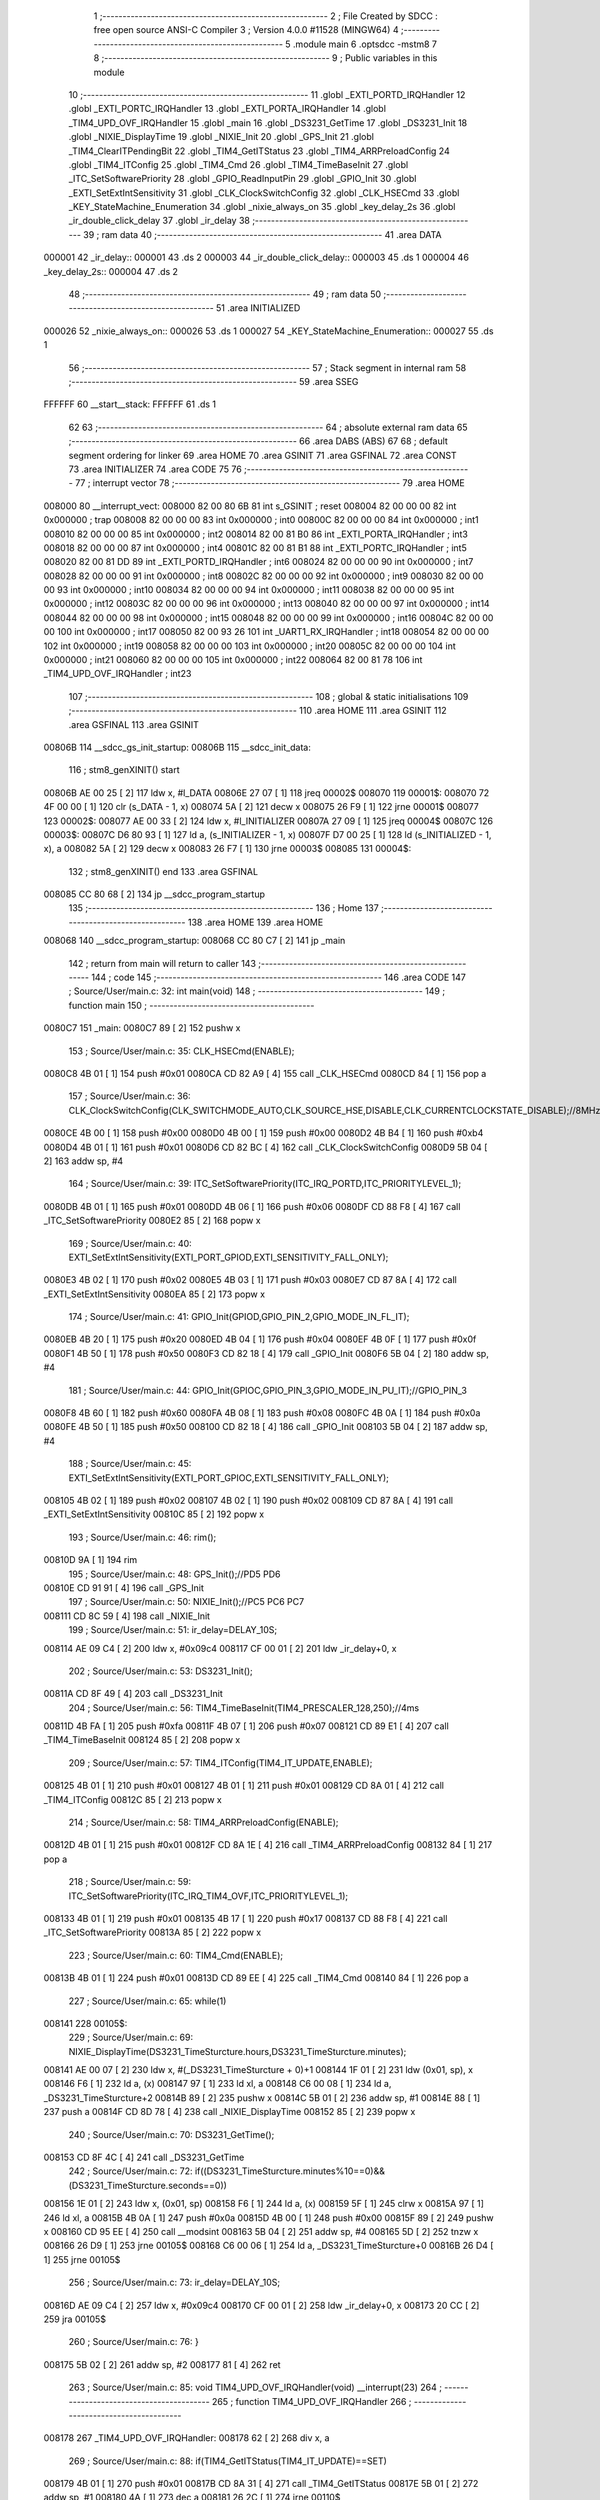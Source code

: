                                       1 ;--------------------------------------------------------
                                      2 ; File Created by SDCC : free open source ANSI-C Compiler
                                      3 ; Version 4.0.0 #11528 (MINGW64)
                                      4 ;--------------------------------------------------------
                                      5 	.module main
                                      6 	.optsdcc -mstm8
                                      7 	
                                      8 ;--------------------------------------------------------
                                      9 ; Public variables in this module
                                     10 ;--------------------------------------------------------
                                     11 	.globl _EXTI_PORTD_IRQHandler
                                     12 	.globl _EXTI_PORTC_IRQHandler
                                     13 	.globl _EXTI_PORTA_IRQHandler
                                     14 	.globl _TIM4_UPD_OVF_IRQHandler
                                     15 	.globl _main
                                     16 	.globl _DS3231_GetTime
                                     17 	.globl _DS3231_Init
                                     18 	.globl _NIXIE_DisplayTime
                                     19 	.globl _NIXIE_Init
                                     20 	.globl _GPS_Init
                                     21 	.globl _TIM4_ClearITPendingBit
                                     22 	.globl _TIM4_GetITStatus
                                     23 	.globl _TIM4_ARRPreloadConfig
                                     24 	.globl _TIM4_ITConfig
                                     25 	.globl _TIM4_Cmd
                                     26 	.globl _TIM4_TimeBaseInit
                                     27 	.globl _ITC_SetSoftwarePriority
                                     28 	.globl _GPIO_ReadInputPin
                                     29 	.globl _GPIO_Init
                                     30 	.globl _EXTI_SetExtIntSensitivity
                                     31 	.globl _CLK_ClockSwitchConfig
                                     32 	.globl _CLK_HSECmd
                                     33 	.globl _KEY_StateMachine_Enumeration
                                     34 	.globl _nixie_always_on
                                     35 	.globl _key_delay_2s
                                     36 	.globl _ir_double_click_delay
                                     37 	.globl _ir_delay
                                     38 ;--------------------------------------------------------
                                     39 ; ram data
                                     40 ;--------------------------------------------------------
                                     41 	.area DATA
      000001                         42 _ir_delay::
      000001                         43 	.ds 2
      000003                         44 _ir_double_click_delay::
      000003                         45 	.ds 1
      000004                         46 _key_delay_2s::
      000004                         47 	.ds 2
                                     48 ;--------------------------------------------------------
                                     49 ; ram data
                                     50 ;--------------------------------------------------------
                                     51 	.area INITIALIZED
      000026                         52 _nixie_always_on::
      000026                         53 	.ds 1
      000027                         54 _KEY_StateMachine_Enumeration::
      000027                         55 	.ds 1
                                     56 ;--------------------------------------------------------
                                     57 ; Stack segment in internal ram 
                                     58 ;--------------------------------------------------------
                                     59 	.area	SSEG
      FFFFFF                         60 __start__stack:
      FFFFFF                         61 	.ds	1
                                     62 
                                     63 ;--------------------------------------------------------
                                     64 ; absolute external ram data
                                     65 ;--------------------------------------------------------
                                     66 	.area DABS (ABS)
                                     67 
                                     68 ; default segment ordering for linker
                                     69 	.area HOME
                                     70 	.area GSINIT
                                     71 	.area GSFINAL
                                     72 	.area CONST
                                     73 	.area INITIALIZER
                                     74 	.area CODE
                                     75 
                                     76 ;--------------------------------------------------------
                                     77 ; interrupt vector 
                                     78 ;--------------------------------------------------------
                                     79 	.area HOME
      008000                         80 __interrupt_vect:
      008000 82 00 80 6B             81 	int s_GSINIT ; reset
      008004 82 00 00 00             82 	int 0x000000 ; trap
      008008 82 00 00 00             83 	int 0x000000 ; int0
      00800C 82 00 00 00             84 	int 0x000000 ; int1
      008010 82 00 00 00             85 	int 0x000000 ; int2
      008014 82 00 81 B0             86 	int _EXTI_PORTA_IRQHandler ; int3
      008018 82 00 00 00             87 	int 0x000000 ; int4
      00801C 82 00 81 B1             88 	int _EXTI_PORTC_IRQHandler ; int5
      008020 82 00 81 DD             89 	int _EXTI_PORTD_IRQHandler ; int6
      008024 82 00 00 00             90 	int 0x000000 ; int7
      008028 82 00 00 00             91 	int 0x000000 ; int8
      00802C 82 00 00 00             92 	int 0x000000 ; int9
      008030 82 00 00 00             93 	int 0x000000 ; int10
      008034 82 00 00 00             94 	int 0x000000 ; int11
      008038 82 00 00 00             95 	int 0x000000 ; int12
      00803C 82 00 00 00             96 	int 0x000000 ; int13
      008040 82 00 00 00             97 	int 0x000000 ; int14
      008044 82 00 00 00             98 	int 0x000000 ; int15
      008048 82 00 00 00             99 	int 0x000000 ; int16
      00804C 82 00 00 00            100 	int 0x000000 ; int17
      008050 82 00 93 26            101 	int _UART1_RX_IRQHandler ; int18
      008054 82 00 00 00            102 	int 0x000000 ; int19
      008058 82 00 00 00            103 	int 0x000000 ; int20
      00805C 82 00 00 00            104 	int 0x000000 ; int21
      008060 82 00 00 00            105 	int 0x000000 ; int22
      008064 82 00 81 78            106 	int _TIM4_UPD_OVF_IRQHandler ; int23
                                    107 ;--------------------------------------------------------
                                    108 ; global & static initialisations
                                    109 ;--------------------------------------------------------
                                    110 	.area HOME
                                    111 	.area GSINIT
                                    112 	.area GSFINAL
                                    113 	.area GSINIT
      00806B                        114 __sdcc_gs_init_startup:
      00806B                        115 __sdcc_init_data:
                                    116 ; stm8_genXINIT() start
      00806B AE 00 25         [ 2]  117 	ldw x, #l_DATA
      00806E 27 07            [ 1]  118 	jreq	00002$
      008070                        119 00001$:
      008070 72 4F 00 00      [ 1]  120 	clr (s_DATA - 1, x)
      008074 5A               [ 2]  121 	decw x
      008075 26 F9            [ 1]  122 	jrne	00001$
      008077                        123 00002$:
      008077 AE 00 33         [ 2]  124 	ldw	x, #l_INITIALIZER
      00807A 27 09            [ 1]  125 	jreq	00004$
      00807C                        126 00003$:
      00807C D6 80 93         [ 1]  127 	ld	a, (s_INITIALIZER - 1, x)
      00807F D7 00 25         [ 1]  128 	ld	(s_INITIALIZED - 1, x), a
      008082 5A               [ 2]  129 	decw	x
      008083 26 F7            [ 1]  130 	jrne	00003$
      008085                        131 00004$:
                                    132 ; stm8_genXINIT() end
                                    133 	.area GSFINAL
      008085 CC 80 68         [ 2]  134 	jp	__sdcc_program_startup
                                    135 ;--------------------------------------------------------
                                    136 ; Home
                                    137 ;--------------------------------------------------------
                                    138 	.area HOME
                                    139 	.area HOME
      008068                        140 __sdcc_program_startup:
      008068 CC 80 C7         [ 2]  141 	jp	_main
                                    142 ;	return from main will return to caller
                                    143 ;--------------------------------------------------------
                                    144 ; code
                                    145 ;--------------------------------------------------------
                                    146 	.area CODE
                                    147 ;	Source/User/main.c: 32: int main(void)
                                    148 ;	-----------------------------------------
                                    149 ;	 function main
                                    150 ;	-----------------------------------------
      0080C7                        151 _main:
      0080C7 89               [ 2]  152 	pushw	x
                                    153 ;	Source/User/main.c: 35: CLK_HSECmd(ENABLE);
      0080C8 4B 01            [ 1]  154 	push	#0x01
      0080CA CD 82 A9         [ 4]  155 	call	_CLK_HSECmd
      0080CD 84               [ 1]  156 	pop	a
                                    157 ;	Source/User/main.c: 36: CLK_ClockSwitchConfig(CLK_SWITCHMODE_AUTO,CLK_SOURCE_HSE,DISABLE,CLK_CURRENTCLOCKSTATE_DISABLE);//8MHz
      0080CE 4B 00            [ 1]  158 	push	#0x00
      0080D0 4B 00            [ 1]  159 	push	#0x00
      0080D2 4B B4            [ 1]  160 	push	#0xb4
      0080D4 4B 01            [ 1]  161 	push	#0x01
      0080D6 CD 82 BC         [ 4]  162 	call	_CLK_ClockSwitchConfig
      0080D9 5B 04            [ 2]  163 	addw	sp, #4
                                    164 ;	Source/User/main.c: 39: ITC_SetSoftwarePriority(ITC_IRQ_PORTD,ITC_PRIORITYLEVEL_1);
      0080DB 4B 01            [ 1]  165 	push	#0x01
      0080DD 4B 06            [ 1]  166 	push	#0x06
      0080DF CD 88 F8         [ 4]  167 	call	_ITC_SetSoftwarePriority
      0080E2 85               [ 2]  168 	popw	x
                                    169 ;	Source/User/main.c: 40: EXTI_SetExtIntSensitivity(EXTI_PORT_GPIOD,EXTI_SENSITIVITY_FALL_ONLY);
      0080E3 4B 02            [ 1]  170 	push	#0x02
      0080E5 4B 03            [ 1]  171 	push	#0x03
      0080E7 CD 87 8A         [ 4]  172 	call	_EXTI_SetExtIntSensitivity
      0080EA 85               [ 2]  173 	popw	x
                                    174 ;	Source/User/main.c: 41: GPIO_Init(GPIOD,GPIO_PIN_2,GPIO_MODE_IN_FL_IT);
      0080EB 4B 20            [ 1]  175 	push	#0x20
      0080ED 4B 04            [ 1]  176 	push	#0x04
      0080EF 4B 0F            [ 1]  177 	push	#0x0f
      0080F1 4B 50            [ 1]  178 	push	#0x50
      0080F3 CD 82 18         [ 4]  179 	call	_GPIO_Init
      0080F6 5B 04            [ 2]  180 	addw	sp, #4
                                    181 ;	Source/User/main.c: 44: GPIO_Init(GPIOC,GPIO_PIN_3,GPIO_MODE_IN_PU_IT);//GPIO_PIN_3
      0080F8 4B 60            [ 1]  182 	push	#0x60
      0080FA 4B 08            [ 1]  183 	push	#0x08
      0080FC 4B 0A            [ 1]  184 	push	#0x0a
      0080FE 4B 50            [ 1]  185 	push	#0x50
      008100 CD 82 18         [ 4]  186 	call	_GPIO_Init
      008103 5B 04            [ 2]  187 	addw	sp, #4
                                    188 ;	Source/User/main.c: 45: EXTI_SetExtIntSensitivity(EXTI_PORT_GPIOC,EXTI_SENSITIVITY_FALL_ONLY);
      008105 4B 02            [ 1]  189 	push	#0x02
      008107 4B 02            [ 1]  190 	push	#0x02
      008109 CD 87 8A         [ 4]  191 	call	_EXTI_SetExtIntSensitivity
      00810C 85               [ 2]  192 	popw	x
                                    193 ;	Source/User/main.c: 46: rim();
      00810D 9A               [ 1]  194 	rim
                                    195 ;	Source/User/main.c: 48: GPS_Init();//PD5 PD6
      00810E CD 91 91         [ 4]  196 	call	_GPS_Init
                                    197 ;	Source/User/main.c: 50: NIXIE_Init();//PC5 PC6 PC7
      008111 CD 8C 59         [ 4]  198 	call	_NIXIE_Init
                                    199 ;	Source/User/main.c: 51: ir_delay=DELAY_10S;
      008114 AE 09 C4         [ 2]  200 	ldw	x, #0x09c4
      008117 CF 00 01         [ 2]  201 	ldw	_ir_delay+0, x
                                    202 ;	Source/User/main.c: 53: DS3231_Init();
      00811A CD 8F 49         [ 4]  203 	call	_DS3231_Init
                                    204 ;	Source/User/main.c: 56: TIM4_TimeBaseInit(TIM4_PRESCALER_128,250);//4ms
      00811D 4B FA            [ 1]  205 	push	#0xfa
      00811F 4B 07            [ 1]  206 	push	#0x07
      008121 CD 89 E1         [ 4]  207 	call	_TIM4_TimeBaseInit
      008124 85               [ 2]  208 	popw	x
                                    209 ;	Source/User/main.c: 57: TIM4_ITConfig(TIM4_IT_UPDATE,ENABLE);
      008125 4B 01            [ 1]  210 	push	#0x01
      008127 4B 01            [ 1]  211 	push	#0x01
      008129 CD 8A 01         [ 4]  212 	call	_TIM4_ITConfig
      00812C 85               [ 2]  213 	popw	x
                                    214 ;	Source/User/main.c: 58: TIM4_ARRPreloadConfig(ENABLE);
      00812D 4B 01            [ 1]  215 	push	#0x01
      00812F CD 8A 1E         [ 4]  216 	call	_TIM4_ARRPreloadConfig
      008132 84               [ 1]  217 	pop	a
                                    218 ;	Source/User/main.c: 59: ITC_SetSoftwarePriority(ITC_IRQ_TIM4_OVF,ITC_PRIORITYLEVEL_1);
      008133 4B 01            [ 1]  219 	push	#0x01
      008135 4B 17            [ 1]  220 	push	#0x17
      008137 CD 88 F8         [ 4]  221 	call	_ITC_SetSoftwarePriority
      00813A 85               [ 2]  222 	popw	x
                                    223 ;	Source/User/main.c: 60: TIM4_Cmd(ENABLE);
      00813B 4B 01            [ 1]  224 	push	#0x01
      00813D CD 89 EE         [ 4]  225 	call	_TIM4_Cmd
      008140 84               [ 1]  226 	pop	a
                                    227 ;	Source/User/main.c: 65: while(1)
      008141                        228 00105$:
                                    229 ;	Source/User/main.c: 69: NIXIE_DisplayTime(DS3231_TimeSturcture.hours,DS3231_TimeSturcture.minutes);
      008141 AE 00 07         [ 2]  230 	ldw	x, #(_DS3231_TimeSturcture + 0)+1
      008144 1F 01            [ 2]  231 	ldw	(0x01, sp), x
      008146 F6               [ 1]  232 	ld	a, (x)
      008147 97               [ 1]  233 	ld	xl, a
      008148 C6 00 08         [ 1]  234 	ld	a, _DS3231_TimeSturcture+2
      00814B 89               [ 2]  235 	pushw	x
      00814C 5B 01            [ 2]  236 	addw	sp, #1
      00814E 88               [ 1]  237 	push	a
      00814F CD 8D 78         [ 4]  238 	call	_NIXIE_DisplayTime
      008152 85               [ 2]  239 	popw	x
                                    240 ;	Source/User/main.c: 70: DS3231_GetTime();
      008153 CD 8F 4C         [ 4]  241 	call	_DS3231_GetTime
                                    242 ;	Source/User/main.c: 72: if((DS3231_TimeSturcture.minutes%10==0)&&(DS3231_TimeSturcture.seconds==0))
      008156 1E 01            [ 2]  243 	ldw	x, (0x01, sp)
      008158 F6               [ 1]  244 	ld	a, (x)
      008159 5F               [ 1]  245 	clrw	x
      00815A 97               [ 1]  246 	ld	xl, a
      00815B 4B 0A            [ 1]  247 	push	#0x0a
      00815D 4B 00            [ 1]  248 	push	#0x00
      00815F 89               [ 2]  249 	pushw	x
      008160 CD 95 EE         [ 4]  250 	call	__modsint
      008163 5B 04            [ 2]  251 	addw	sp, #4
      008165 5D               [ 2]  252 	tnzw	x
      008166 26 D9            [ 1]  253 	jrne	00105$
      008168 C6 00 06         [ 1]  254 	ld	a, _DS3231_TimeSturcture+0
      00816B 26 D4            [ 1]  255 	jrne	00105$
                                    256 ;	Source/User/main.c: 73: ir_delay=DELAY_10S;
      00816D AE 09 C4         [ 2]  257 	ldw	x, #0x09c4
      008170 CF 00 01         [ 2]  258 	ldw	_ir_delay+0, x
      008173 20 CC            [ 2]  259 	jra	00105$
                                    260 ;	Source/User/main.c: 76: }
      008175 5B 02            [ 2]  261 	addw	sp, #2
      008177 81               [ 4]  262 	ret
                                    263 ;	Source/User/main.c: 85: void TIM4_UPD_OVF_IRQHandler(void) __interrupt(23)
                                    264 ;	-----------------------------------------
                                    265 ;	 function TIM4_UPD_OVF_IRQHandler
                                    266 ;	-----------------------------------------
      008178                        267 _TIM4_UPD_OVF_IRQHandler:
      008178 62               [ 2]  268 	div	x, a
                                    269 ;	Source/User/main.c: 88: if(TIM4_GetITStatus(TIM4_IT_UPDATE)==SET)
      008179 4B 01            [ 1]  270 	push	#0x01
      00817B CD 8A 31         [ 4]  271 	call	_TIM4_GetITStatus
      00817E 5B 01            [ 2]  272 	addw	sp, #1
      008180 4A               [ 1]  273 	dec	a
      008181 26 2C            [ 1]  274 	jrne	00110$
                                    275 ;	Source/User/main.c: 99: if(ir_double_click_delay>0)//双击计时
      008183 72 5D 00 03      [ 1]  276 	tnz	_ir_double_click_delay+0
      008187 27 04            [ 1]  277 	jreq	00102$
                                    278 ;	Source/User/main.c: 100: --ir_double_click_delay;
      008189 72 5A 00 03      [ 1]  279 	dec	_ir_double_click_delay+0
      00818D                        280 00102$:
                                    281 ;	Source/User/main.c: 106: if(ir_delay>0)
                                    282 ;	Source/User/main.c: 108: --ir_delay;
      00818D CE 00 01         [ 2]  283 	ldw	x, _ir_delay+0
      008190 27 08            [ 1]  284 	jreq	00104$
      008192 5A               [ 2]  285 	decw	x
      008193 CF 00 01         [ 2]  286 	ldw	_ir_delay+0, x
                                    287 ;	Source/User/main.c: 109: tube_state=ENABLE;
      008196 35 01 00 28      [ 1]  288 	mov	_tube_state+0, #0x01
      00819A                        289 00104$:
                                    290 ;	Source/User/main.c: 111: if((ir_delay==0)&&(nixie_always_on==RESET))
      00819A CE 00 01         [ 2]  291 	ldw	x, _ir_delay+0
      00819D 26 0A            [ 1]  292 	jrne	00106$
      00819F 72 5D 00 26      [ 1]  293 	tnz	_nixie_always_on+0
      0081A3 26 04            [ 1]  294 	jrne	00106$
                                    295 ;	Source/User/main.c: 114: tube_state=DISABLE;
      0081A5 72 5F 00 28      [ 1]  296 	clr	_tube_state+0
      0081A9                        297 00106$:
                                    298 ;	Source/User/main.c: 117: TIM4_ClearITPendingBit(TIM4_IT_UPDATE);
      0081A9 4B 01            [ 1]  299 	push	#0x01
      0081AB CD 8A 4C         [ 4]  300 	call	_TIM4_ClearITPendingBit
      0081AE 84               [ 1]  301 	pop	a
      0081AF                        302 00110$:
                                    303 ;	Source/User/main.c: 119: }
      0081AF 80               [11]  304 	iret
                                    305 ;	Source/User/main.c: 126: void EXTI_PORTA_IRQHandler(void) __interrupt(3)
                                    306 ;	-----------------------------------------
                                    307 ;	 function EXTI_PORTA_IRQHandler
                                    308 ;	-----------------------------------------
      0081B0                        309 _EXTI_PORTA_IRQHandler:
                                    310 ;	Source/User/main.c: 175: }
      0081B0 80               [11]  311 	iret
                                    312 ;	Source/User/main.c: 182: void EXTI_PORTC_IRQHandler(void) __interrupt(5)
                                    313 ;	-----------------------------------------
                                    314 ;	 function EXTI_PORTC_IRQHandler
                                    315 ;	-----------------------------------------
      0081B1                        316 _EXTI_PORTC_IRQHandler:
      0081B1 62               [ 2]  317 	div	x, a
                                    318 ;	Source/User/main.c: 184: if(GPIO_ReadInputPin(GPIOC,GPIO_PIN_3)==RESET)
      0081B2 4B 08            [ 1]  319 	push	#0x08
      0081B4 4B 0A            [ 1]  320 	push	#0x0a
      0081B6 4B 50            [ 1]  321 	push	#0x50
      0081B8 CD 82 A2         [ 4]  322 	call	_GPIO_ReadInputPin
      0081BB 5B 03            [ 2]  323 	addw	sp, #3
      0081BD 4D               [ 1]  324 	tnz	a
      0081BE 26 08            [ 1]  325 	jrne	00104$
                                    326 ;	Source/User/main.c: 187: key_delay_2s=DELAY_2S;
      0081C0 AE 01 F4         [ 2]  327 	ldw	x, #0x01f4
      0081C3 CF 00 04         [ 2]  328 	ldw	_key_delay_2s+0, x
      0081C6 20 14            [ 2]  329 	jra	00106$
      0081C8                        330 00104$:
                                    331 ;	Source/User/main.c: 189: else if(GPIO_ReadInputPin(GPIOC,GPIO_PIN_4)==RESET)
      0081C8 4B 10            [ 1]  332 	push	#0x10
      0081CA 4B 0A            [ 1]  333 	push	#0x0a
      0081CC 4B 50            [ 1]  334 	push	#0x50
      0081CE CD 82 A2         [ 4]  335 	call	_GPIO_ReadInputPin
      0081D1 5B 03            [ 2]  336 	addw	sp, #3
      0081D3 4D               [ 1]  337 	tnz	a
      0081D4 26 06            [ 1]  338 	jrne	00106$
                                    339 ;	Source/User/main.c: 192: key_delay_2s=DELAY_2S;
      0081D6 AE 01 F4         [ 2]  340 	ldw	x, #0x01f4
      0081D9 CF 00 04         [ 2]  341 	ldw	_key_delay_2s+0, x
      0081DC                        342 00106$:
                                    343 ;	Source/User/main.c: 194: }
      0081DC 80               [11]  344 	iret
                                    345 ;	Source/User/main.c: 201: void EXTI_PORTD_IRQHandler(void) __interrupt(6)
                                    346 ;	-----------------------------------------
                                    347 ;	 function EXTI_PORTD_IRQHandler
                                    348 ;	-----------------------------------------
      0081DD                        349 _EXTI_PORTD_IRQHandler:
      0081DD 62               [ 2]  350 	div	x, a
                                    351 ;	Source/User/main.c: 203: if(GPIO_ReadInputPin(GPIOD,GPIO_PIN_2)==RESET)
      0081DE 4B 04            [ 1]  352 	push	#0x04
      0081E0 4B 0F            [ 1]  353 	push	#0x0f
      0081E2 4B 50            [ 1]  354 	push	#0x50
      0081E4 CD 82 A2         [ 4]  355 	call	_GPIO_ReadInputPin
      0081E7 5B 03            [ 2]  356 	addw	sp, #3
      0081E9 4D               [ 1]  357 	tnz	a
      0081EA 26 20            [ 1]  358 	jrne	00107$
                                    359 ;	Source/User/main.c: 206: tube_state=ENABLE;
      0081EC 35 01 00 28      [ 1]  360 	mov	_tube_state+0, #0x01
                                    361 ;	Source/User/main.c: 208: ir_delay=DELAY_10S;
      0081F0 AE 09 C4         [ 2]  362 	ldw	x, #0x09c4
      0081F3 CF 00 01         [ 2]  363 	ldw	_ir_delay+0, x
                                    364 ;	Source/User/main.c: 209: if(ir_double_click_delay>0)//相当于20ms内又触发了红外
      0081F6 72 5D 00 03      [ 1]  365 	tnz	_ir_double_click_delay+0
      0081FA 27 0A            [ 1]  366 	jreq	00102$
                                    367 ;	Source/User/main.c: 211: nixie_always_on=~nixie_always_on;
      0081FC 72 53 00 26      [ 1]  368 	cpl	_nixie_always_on+0
                                    369 ;	Source/User/main.c: 212: ir_double_click_delay=0;
      008200 72 5F 00 03      [ 1]  370 	clr	_ir_double_click_delay+0
      008204 20 11            [ 2]  371 	jra	00109$
      008206                        372 00102$:
                                    373 ;	Source/User/main.c: 215: ir_double_click_delay=DELAY_2S;
      008206 35 F4 00 03      [ 1]  374 	mov	_ir_double_click_delay+0, #0xf4
      00820A 20 0B            [ 2]  375 	jra	00109$
      00820C                        376 00107$:
                                    377 ;	Source/User/main.c: 217: else if(GPIO_ReadInputPin(GPIOD,GPIO_PIN_3)==RESET)//key1
      00820C 4B 08            [ 1]  378 	push	#0x08
      00820E 4B 0F            [ 1]  379 	push	#0x0f
      008210 4B 50            [ 1]  380 	push	#0x50
      008212 CD 82 A2         [ 4]  381 	call	_GPIO_ReadInputPin
      008215 5B 03            [ 2]  382 	addw	sp, #3
      008217                        383 00109$:
                                    384 ;	Source/User/main.c: 244: }
      008217 80               [11]  385 	iret
                                    386 	.area CODE
                                    387 	.area CONST
                                    388 	.area INITIALIZER
      008094                        389 __xinit__nixie_always_on:
      008094 00                     390 	.db #0x00	; 0
      008095                        391 __xinit__KEY_StateMachine_Enumeration:
      008095 00                     392 	.db #0x00	; 0
                                    393 	.area CABS (ABS)
